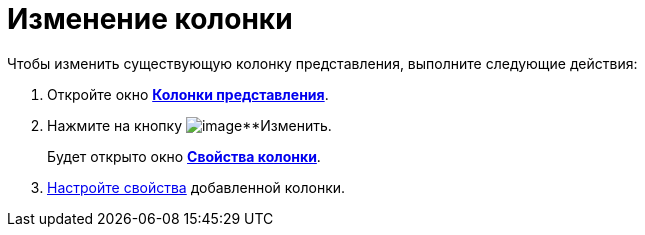 = Изменение колонки

Чтобы изменить существующую колонку представления, выполните следующие действия:

[[task_inb_4dn_g4__steps_qhb_sdn_g4]]
. Откройте окно xref:SettingView_Creating_Defining_Columns.html#task_ljn_r5h_g4__view_columns[*Колонки представления*].
. Нажмите на кнопку image:buttons/change.png[image]**Изменить.
+
Будет открыто окно xref:SettingView_Settings_ColumnProperties.html#task_gyp_ccn_g4__column_properties[*Свойства колонки*].
. xref:SettingView_Settings_ColumnProperties.adoc[Настройте свойства] добавленной колонки.

